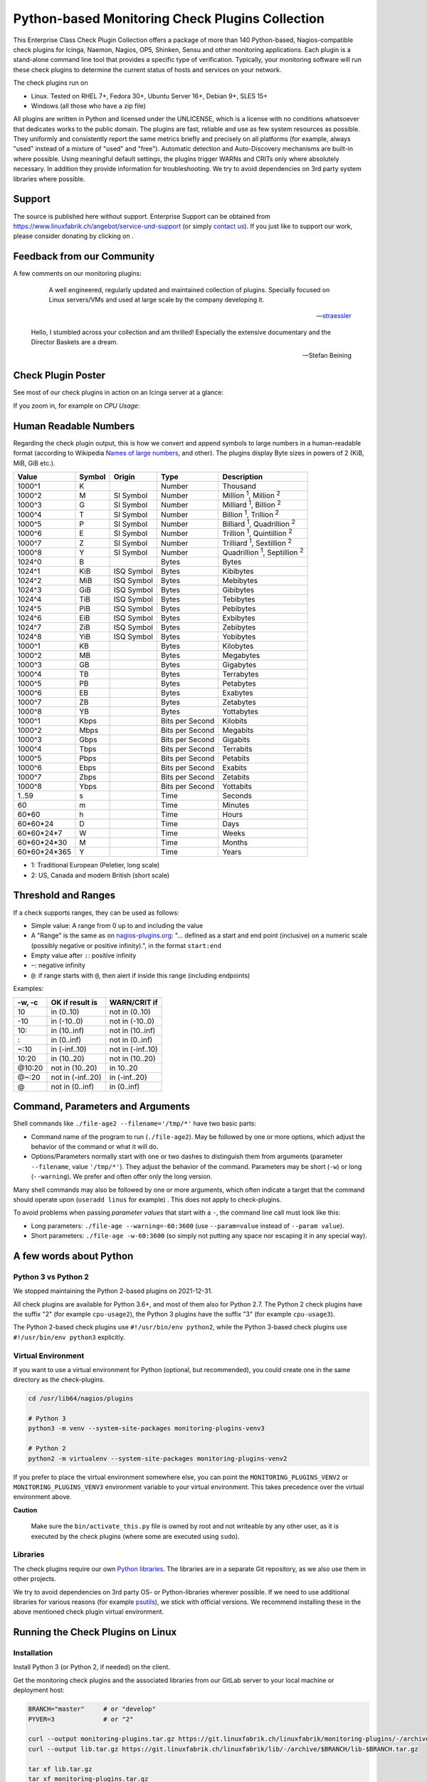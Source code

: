 Python-based Monitoring Check Plugins Collection
================================================

.. image:: assets/img/linuxfabrik-monitoring-check-plugins-logo.png


This Enterprise Class Check Plugin Collection offers a package of more than 140 Python-based, Nagios-compatible check plugins for Icinga, Naemon, Nagios, OP5, Shinken, Sensu and other monitoring applications. Each plugin is a stand-alone command line tool that provides a specific type of verification. Typically, your monitoring software will run these check plugins to determine the current status of hosts and services on your network.

The check plugins run on

* Linux. Tested on RHEL 7+, Fedora 30+, Ubuntu Server 16+, Debian 9+, SLES 15+
* Windows (all those who have a zip file)

All plugins are written in Python and licensed under the UNLICENSE, which is a license with no conditions whatsoever that dedicates works to the public domain. The plugins are fast, reliable and use as few system resources as possible. They uniformly and consistently report the same metrics briefly and precisely on all platforms (for example, always "used" instead of a mixture of "used" and "free"). Automatic detection and Auto-Discovery mechanisms are built-in where possible. Using meaningful default settings, the plugins trigger WARNs and CRITs only where absolutely necessary. In addition they provide information for troubleshooting. We try to avoid dependencies on 3rd party system libraries where possible.


Support
-------

The source is published here without support. Enterprise Support can be obtained from https://www.linuxfabrik.ch/angebot/service-und-support (or simply `contact us <https://www.linuxfabrik.ch/kontakt>`_). If you just like to support our work, please consider donating by clicking on |Donate|.


Feedback from our Community
---------------------------

A few comments on our monitoring plugins:

.. epigraph::

    A well engineered, regularly updated and maintained collection of plugins. Specially focused on Linux servers/VMs and used at large scale by the company developing it.

   -- `straessler <https://exchange.icinga.com/straessler>`_

   Hello, I stumbled across your collection and am thrilled! Especially the extensive documentary and the Director Baskets are a dream.

   -- Stefan Beining


Check Plugin Poster
-------------------

See most of our check plugins in action on an Icinga server at a glance:

.. image:: assets/img/linuxfabrik-monitoring-check-plugins.png

If you zoom in, for example on *CPU Usage*:

.. image:: assets/img/linuxfabrik-monitoring-check-plugins-cpu-usage.png


Human Readable Numbers
----------------------

Regarding the check plugin output, this is how we convert and append symbols to large numbers in a human-readable format (according to Wikipedia `Names of large numbers <https://en.wikipedia.org/w/index.php?title=Names_of_large_numbers&section=5#Extensions_of_the_standard_dictionary_numbers>`_, and other). The plugins display Byte sizes in powers of 2 (KiB, MiB, GiB etc.).

.. csv-table::
    :header-rows: 1

    Value,        Symbol, Origin,     Type,            Description
    1000^1,       K,      ,           Number,          Thousand
    1000^2,       M,      SI Symbol,  Number,          "Million :sup:`1`, Million :sup:`2`"
    1000^3,       G,      SI Symbol,  Number,          "Milliard :sup:`1`, Billion :sup:`2`"
    1000^4,       T,      SI Symbol,  Number,          "Billion :sup:`1`, Trillion :sup:`2`"
    1000^5,       P,      SI Symbol,  Number,          "Billiard :sup:`1`, Quadrillion :sup:`2`"
    1000^6,       E,      SI Symbol,  Number,          "Trillion :sup:`1`, Quintillion :sup:`2`"
    1000^7,       Z,      SI Symbol,  Number,          "Trilliard :sup:`1`, Sextillion :sup:`2`"
    1000^8,       Y,      SI Symbol,  Number,          "Quadrillion :sup:`1`, Septillion :sup:`2`"
    1024^0,       B,      ,           Bytes,           Bytes
    1024^1,       KiB,    ISQ Symbol, Bytes,           Kibibytes
    1024^2,       MiB,    ISQ Symbol, Bytes,           Mebibytes
    1024^3,       GiB,    ISQ Symbol, Bytes,           Gibibytes
    1024^4,       TiB,    ISQ Symbol, Bytes,           Tebibytes
    1024^5,       PiB,    ISQ Symbol, Bytes,           Pebibytes
    1024^6,       EiB,    ISQ Symbol, Bytes,           Exbibytes
    1024^7,       ZiB,    ISQ Symbol, Bytes,           Zebibytes
    1024^8,       YiB,    ISQ Symbol, Bytes,           Yobibytes
    1000^1,       KB,     ,           Bytes,           Kilobytes
    1000^2,       MB,     ,           Bytes,           Megabytes
    1000^3,       GB,     ,           Bytes,           Gigabytes
    1000^4,       TB,     ,           Bytes,           Terrabytes
    1000^5,       PB,     ,           Bytes,           Petabytes
    1000^6,       EB,     ,           Bytes,           Exabytes
    1000^7,       ZB,     ,           Bytes,           Zetabytes
    1000^8,       YB,     ,           Bytes,           Yottabytes
    1000^1,       Kbps,   ,           Bits per Second, Kilobits
    1000^2,       Mbps,   ,           Bits per Second, Megabits
    1000^3,       Gbps,   ,           Bits per Second, Gigabits
    1000^4,       Tbps,   ,           Bits per Second, Terrabits
    1000^5,       Pbps,   ,           Bits per Second, Petabits
    1000^6,       Ebps,   ,           Bits per Second, Exabits
    1000^7,       Zbps,   ,           Bits per Second, Zetabits
    1000^8,       Ybps,   ,           Bits per Second, Yottabits
    1..59,        s,      ,           Time,            Seconds
    60,           m,      ,           Time,            Minutes
    60*60,        h,      ,           Time,            Hours
    60*60*24,     D,      ,           Time,            Days
    60*60*24*7,   W,      ,           Time,            Weeks
    60*60*24*30,  M,      ,           Time,            Months
    60*60*24*365, Y,      ,           Time,            Years

* 1: Traditional European (Peletier, long scale)
* 2: US, Canada and modern British (short scale)


Threshold and Ranges
--------------------

If a check supports ranges, they can be used as follows:

* Simple value: A range from 0 up to and including the value
* A "Range" is the same as on `nagios-plugins.org <https://nagios-plugins.org/doc/guidelines.html#THRESHOLDFORMAT>`_: "... defined as a start and end point (inclusive) on a numeric scale (possibly negative or positive infinity).", in the format ``start:end``
* Empty value after ``:``: positive infinity
* ``~``: negative infinity
* ``@``: if range starts with ``@``, then alert if inside this range (including endpoints)

Examples:

.. csv-table:: 
    :header-rows: 1

    "-w, -c",     OK if result is    ,   WARN/CRIT if      
    10      ,     in (0..10)         ,   not in (0..10)    
    -10     ,     in (-10..0)        ,   not in (-10..0)   
    10:     ,     in (10..inf)       ,   not in (10..inf)  
    :       ,     in (0..inf)        ,   not in (0..inf)   
    ~:10    ,     in (-inf..10)      ,   not in (-inf..10) 
    10:20   ,     in (10..20)        ,   not in (10..20)   
    @10:20  ,     not in (10..20)    ,   in 10..20         
    @~:20   ,     not in (-inf..20)  ,   in (-inf..20)     
    @       ,     not in (0..inf)    ,   in (0..inf)       


Command, Parameters and Arguments
---------------------------------

Shell commands like ``./file-age2 --filename='/tmp/*'`` have two basic parts:

* Command name of the program to run (``./file-age2``). May be followed by one or more options, which adjust the behavior of the command or what it will do.
* Options/Parameters normally start with one or two dashes to distinguish them from arguments (parameter ``--filename``, value ``'/tmp/*'``). They adjust the behavior of the command. Parameters may be short (``-w``) or long (``--warning``). We prefer and often offer only the long version.

Many shell commands may also be followed by one or more arguments, which often indicate a target that the command should operate upon (``useradd linus`` for example) . This does not apply to check-plugins.

To avoid problems when passing *parameter values* that start with a ``-``, the command line call must look like this:

* Long parameters: ``./file-age --warning=-60:3600`` (use ``--param=value`` instead of ``--param value``).
* Short parameters: ``./file-age -w-60:3600`` (so simply not putting any space nor escaping it in any special way).


A few words about Python
------------------------

Python 3 vs Python 2
~~~~~~~~~~~~~~~~~~~~

We stopped maintaining the Python 2-based plugins on 2021-12-31.

All check plugins are available for Python 3.6+, and most of them also for Python 2.7. The Python 2 check plugins have the suffix "2" (for example ``cpu-usage2``), the Python 3 plugins have the suffix "3" (for example ``cpu-usage3``).

The Python 2-based check plugins use ``#!/usr/bin/env python2``, while the Python 3-based check plugins use ``#!/usr/bin/env python3`` explicitly.


Virtual Environment
~~~~~~~~~~~~~~~~~~~

If you want to use a virtual environment for Python (optional, but recommended), you could create one in the same directory as the check-plugins.

.. code-block:: bash

    cd /usr/lib64/nagios/plugins

    # Python 3
    python3 -m venv --system-site-packages monitoring-plugins-venv3

    # Python 2
    python2 -m virtualenv --system-site-packages monitoring-plugins-venv2

If you prefer to place the virtual environment somewhere else, you can point the ``MONITORING_PLUGINS_VENV2`` or ``MONITORING_PLUGINS_VENV3`` environment variable to your virtual environment. This takes precedence over the virtual environment above.

**Caution**

    Make sure the ``bin/activate_this.py`` file is owned by root and not writeable by any other user, as it is executed by the check plugins (where some are executed using ``sudo``).


Libraries
~~~~~~~~~

The check plugins require our own `Python libraries <https://git.linuxfabrik.ch/linuxfabrik/lib>`_. The libraries are in a separate Git repository, as we also use them in other projects.

We try to avoid dependencies on 3rd party OS- or Python-libraries wherever possible. If we need to use additional libraries for various reasons (for example `psutils <https://psutil.readthedocs.io/en/latest/>`_), we stick with official versions. We recommend installing these in the above mentioned check plugin virtual environment.


Running the Check Plugins on Linux
----------------------------------

Installation
~~~~~~~~~~~~

Install Python 3 (or Python 2, if needed) on the client.

Get the monitoring check plugins and the associated libraries from our GitLab server to your local machine or deployment host:

.. code:: bash

    BRANCH="master"     # or "develop"
    PYVER=3             # or "2"

    curl --output monitoring-plugins.tar.gz https://git.linuxfabrik.ch/linuxfabrik/monitoring-plugins/-/archive/$BRANCH/monitoring-plugins-$BRANCH.tar.gz
    curl --output lib.tar.gz https://git.linuxfabrik.ch/linuxfabrik/lib/-/archive/$BRANCH/lib-$BRANCH.tar.gz

    tar xf lib.tar.gz
    tar xf monitoring-plugins.tar.gz

Copy the libraries onto the remote host to ``/usr/lib64/nagios/plugins/lib``, and copy some or all Python check plugins to ``/usr/lib64/nagios/plugins`` while removing the Python version suffix, for example by doing the following:

.. code:: bash

    REMOTE_USER=root
    REMOTE_HOST=192.0.2.74
    PYVER=3
    SOURCE_LIBS=~/git/linuxfabrik/lib
    SOURCE_PLUGINS=~/git/linuxfabrik/monitoring-plugins/check-plugins
    TARGET_DIR=/usr/lib64/nagios/plugins

    ssh $REMOTE_USER@$REMOTE_HOST 'mkdir -p $TARGET_DIR/lib'
    scp $SOURCE_LIBS/* $REMOTE_HOST:$TARGET_DIR/lib/
    for f in $(find $SOURCE_PLUGINS -maxdepth 1 -type d); do f=$(basename $f); scp $f/$f$PYVER $REMOTE_HOST:$TARGET_DIR/$f; done

That's it. After that your directory on the client should now look like this:

.. code:: text

   /usr/lib64/nagios/plugins/
   |-- about-me
   |-- disk-smart
   |-- ...
   |-- lib
   |   |-- base2.py
   |   |-- base3.py
   |   |-- globals2.py
   |   |-- ...
   |-- ...

**Tipp**

    We also provide an `Ansible "monitoring-plugins" role <https://git.linuxfabrik.ch/linuxfabrik-ansible/roles/monitoring-plugins>`_.


sudoers
~~~~~~~

Some check plugins require ``sudo``-permissions to run. To do this, we provide a ``sudoers`` file for your operating system in ``monitoring-plugins/assets/sudoers``, for example ``CentOS8.sudoers``. You need to place this file in ``/etc/sudoers.d/`` on the client.

**Note**

    We are always using the path ``/usr/lib64/nagios/plugins/`` on all Linux OS, even if ``nagios-plugins-all`` installs itself to ``/usr/lib/nagios/plugins/`` there. This is because adding a command with ``sudo`` in Icinga Director, one needs to use the full path of the plugin. See the following `GitHub issue <https://github.com/Icinga/icingaweb2-module-director/issues/2123>`_.


Upgrade
~~~~~~~

* Overwrite ``/usr/lib64/nagios/plugins/lib`` with the new libraries.
* Overwrite ``/usr/lib64/nagios/plugins`` with the new plugins.
* Copy the new sudoers file to ``/etc/sudoers.d/``
* Delete all SQLite database files (``*.db``) in ``/tmp``.


Running the Check Plugins on Windows
------------------------------------

TODO


Icinga Director
---------------

For a single Plugin
~~~~~~~~~~~~~~~~~~~

For each check, we provide an Icinga Director Basket that contains at least the Command definition and a matching Service Template (for example, ``check-plugins/cpu-usage/icingaweb2-module-director/cpu-usage.json``).
Import this via the WebGUI using Icinga Director > Configuration Baskets > Upload, select the latest entry in the Snapshots tab and restore it.

Alternatively, you can manually configure the plugin as follows:

Create a command for "cpu-usage" in Icinga Director > Commands > Commands:

* Click "+Add", choose Command type: ``Plugin Check Command``
* Command name: ``cmd-check-cpu-usage``
* Command: ``/usr/lib64/nagios/plugins/cpu-usage``
* Timeout: set it according to hints in the check's README (usually ``10`` seconds)
* Click the "Add" button

Tab "Arguments":

* Run ``/usr/lib64/nagios/plugins/cpu-usage --help`` to get a list of all arguments.
* Create those you want to be customizable:

    * Argument name ``--always-ok``, Value type: String, Condition (set_if): ``$cpu_usage_always_ok$``
    * Argument name ``--count``, Value type: String, Value: ``$cpu_usage_count$``
    * Argument name ``--critical``, Value type: String, Value: ```$cpu_usage_critical$``
    * Argument name ``--warning``, Value type: String, Value: ```$cpu_usage_warning$``

Tab "Fields":

* Label "CPU Usage: Count", Field name "cpu_usage_count", Mandatory "n"
* Label "CPU Usage: Critical", Field name "cpu_usage_critical", Mandatory "n"
* Label "CPU Usage: Warning", Field name "cpu_usage_warning", Mandatory "n"

Now use this command within a Service Template, a Service Set and/or a Single Service.


Linuxfabrik's Director Configuration
~~~~~~~~~~~~~~~~~~~~~~~~~~~~~~~~~~~~

To use our Icinga Director Configuration including Host Templates, Notifcation Templates and Service Sets, you can generate a single Basket file.

If you are using our `Fork of the Icinga Director <https://git.linuxfabrik.ch/linuxfabrik/icingaweb2-module-director>`_, you can use the following command:

.. code-block:: bash

   ./tools/basket-join

If not, generate a Basket without ``guids``:

.. code-block:: bash

   ./tools/basket-join --without-guids

Import the resulting ``icingaweb2-module-director-basket.json`` via the WebGUI using *Icinga Director > Configuration Baskets > Upload*, select the latest entry in the Snapshots tab and restore it.


Grafana
-------

There are two options to import the Grafana dashboards. You can either import them via the WebGUI or use provisioning.

When importing via the WebGUI simply import the ``plugin-name.grafana-external.json`` file.

If you want to use provisioning, take a look at `Grafana Provisioning <https://grafana.com/docs/grafana/latest/administration/provisioning/>`_.
Beware that you also need to provision the datasources if you want to use provisioning for the dashboards.

If you want to create a custom dashboards that contains a different selection of panels, you can do so using the ``tools/grafana-tool`` utility.

.. code:: bash

    # interactive usage
    ./tools/grafana-tool assets/grafana/all-panels-external.json
    ./tools/grafana-tool assets/grafana/all-panels-provisioning.json

    # for more options, see
    ./tools/grafana-tool --help


Roadmap
--------

Next steps (beside maintaining and writing new check plugins):

* Provide a meaningful Grafana-Panel (where it makes sense).
* Provide a (unit) test for the majority of the check plugins (where it makes sense).
* Automate the testing pipeline (RHEL and compatible, Ubuntu, Debian, OpenSUSE, Windows).


Reporting Issues
----------------

For now, there are two ways:

1. Create an account on https://git.linuxfabrik.ch and `submit an issue <https://git.linuxfabrik.ch/linuxfabrik/monitoring-plugins/-/issues/new>`_ (preferred).
2. `Contact us <https://www.linuxfabrik.ch/kontakt>`_ by email or web form and describe your problem.



.. |Donate| image:: https://img.shields.io/badge/Donate-PayPal-green.svg
   :target: https://www.paypal.com/cgi-bin/webscr?cmd=_s-xclick&hosted_button_id=7AW3VVX62TR4A&source=url
